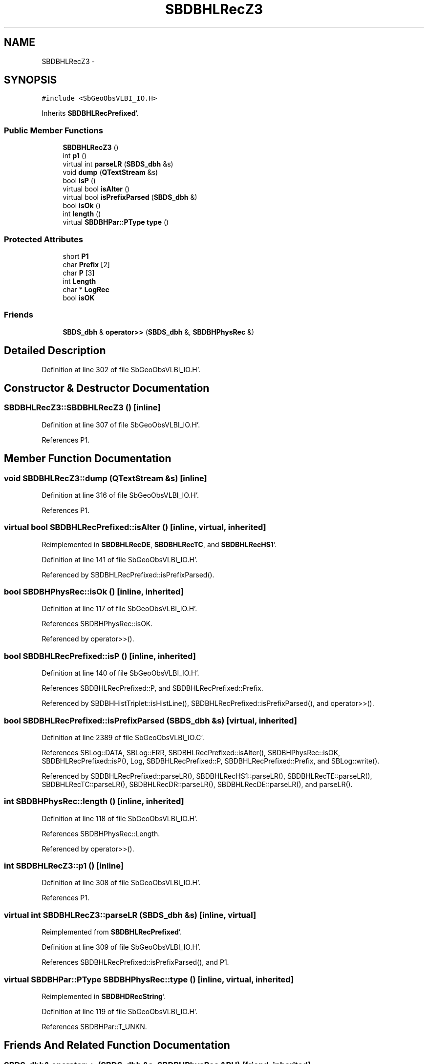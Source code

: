 .TH "SBDBHLRecZ3" 3 "Mon May 14 2012" "Version 2.0.2" "SteelBreeze Reference Manual" \" -*- nroff -*-
.ad l
.nh
.SH NAME
SBDBHLRecZ3 \- 
.SH SYNOPSIS
.br
.PP
.PP
\fC#include <SbGeoObsVLBI_IO\&.H>\fP
.PP
Inherits \fBSBDBHLRecPrefixed\fP'\&.
.SS "Public Member Functions"

.in +1c
.ti -1c
.RI "\fBSBDBHLRecZ3\fP ()"
.br
.ti -1c
.RI "int \fBp1\fP ()"
.br
.ti -1c
.RI "virtual int \fBparseLR\fP (\fBSBDS_dbh\fP &s)"
.br
.ti -1c
.RI "void \fBdump\fP (\fBQTextStream\fP &s)"
.br
.ti -1c
.RI "bool \fBisP\fP ()"
.br
.ti -1c
.RI "virtual bool \fBisAlter\fP ()"
.br
.ti -1c
.RI "virtual bool \fBisPrefixParsed\fP (\fBSBDS_dbh\fP &)"
.br
.ti -1c
.RI "bool \fBisOk\fP ()"
.br
.ti -1c
.RI "int \fBlength\fP ()"
.br
.ti -1c
.RI "virtual \fBSBDBHPar::PType\fP \fBtype\fP ()"
.br
.in -1c
.SS "Protected Attributes"

.in +1c
.ti -1c
.RI "short \fBP1\fP"
.br
.ti -1c
.RI "char \fBPrefix\fP [2]"
.br
.ti -1c
.RI "char \fBP\fP [3]"
.br
.ti -1c
.RI "int \fBLength\fP"
.br
.ti -1c
.RI "char * \fBLogRec\fP"
.br
.ti -1c
.RI "bool \fBisOK\fP"
.br
.in -1c
.SS "Friends"

.in +1c
.ti -1c
.RI "\fBSBDS_dbh\fP & \fBoperator>>\fP (\fBSBDS_dbh\fP &, \fBSBDBHPhysRec\fP &)"
.br
.in -1c
.SH "Detailed Description"
.PP 
Definition at line 302 of file SbGeoObsVLBI_IO\&.H'\&.
.SH "Constructor & Destructor Documentation"
.PP 
.SS "SBDBHLRecZ3::SBDBHLRecZ3 ()\fC [inline]\fP"
.PP
Definition at line 307 of file SbGeoObsVLBI_IO\&.H'\&.
.PP
References P1\&.
.SH "Member Function Documentation"
.PP 
.SS "void SBDBHLRecZ3::dump (\fBQTextStream\fP &s)\fC [inline]\fP"
.PP
Definition at line 316 of file SbGeoObsVLBI_IO\&.H'\&.
.PP
References P1\&.
.SS "virtual bool SBDBHLRecPrefixed::isAlter ()\fC [inline, virtual, inherited]\fP"
.PP
Reimplemented in \fBSBDBHLRecDE\fP, \fBSBDBHLRecTC\fP, and \fBSBDBHLRecHS1\fP'\&.
.PP
Definition at line 141 of file SbGeoObsVLBI_IO\&.H'\&.
.PP
Referenced by SBDBHLRecPrefixed::isPrefixParsed()\&.
.SS "bool SBDBHPhysRec::isOk ()\fC [inline, inherited]\fP"
.PP
Definition at line 117 of file SbGeoObsVLBI_IO\&.H'\&.
.PP
References SBDBHPhysRec::isOK\&.
.PP
Referenced by operator>>()\&.
.SS "bool SBDBHLRecPrefixed::isP ()\fC [inline, inherited]\fP"
.PP
Definition at line 140 of file SbGeoObsVLBI_IO\&.H'\&.
.PP
References SBDBHLRecPrefixed::P, and SBDBHLRecPrefixed::Prefix\&.
.PP
Referenced by SBDBHHistTriplet::isHistLine(), SBDBHLRecPrefixed::isPrefixParsed(), and operator>>()\&.
.SS "bool SBDBHLRecPrefixed::isPrefixParsed (\fBSBDS_dbh\fP &s)\fC [virtual, inherited]\fP"
.PP
Definition at line 2389 of file SbGeoObsVLBI_IO\&.C'\&.
.PP
References SBLog::DATA, SBLog::ERR, SBDBHLRecPrefixed::isAlter(), SBDBHPhysRec::isOK, SBDBHLRecPrefixed::isP(), Log, SBDBHLRecPrefixed::P, SBDBHLRecPrefixed::Prefix, and SBLog::write()\&.
.PP
Referenced by SBDBHLRecPrefixed::parseLR(), SBDBHLRecHS1::parseLR(), SBDBHLRecTE::parseLR(), SBDBHLRecTC::parseLR(), SBDBHLRecDR::parseLR(), SBDBHLRecDE::parseLR(), and parseLR()\&.
.SS "int SBDBHPhysRec::length ()\fC [inline, inherited]\fP"
.PP
Definition at line 118 of file SbGeoObsVLBI_IO\&.H'\&.
.PP
References SBDBHPhysRec::Length\&.
.PP
Referenced by operator>>()\&.
.SS "int SBDBHLRecZ3::p1 ()\fC [inline]\fP"
.PP
Definition at line 308 of file SbGeoObsVLBI_IO\&.H'\&.
.PP
References P1\&.
.SS "virtual int SBDBHLRecZ3::parseLR (\fBSBDS_dbh\fP &s)\fC [inline, virtual]\fP"
.PP
Reimplemented from \fBSBDBHLRecPrefixed\fP'\&.
.PP
Definition at line 309 of file SbGeoObsVLBI_IO\&.H'\&.
.PP
References SBDBHLRecPrefixed::isPrefixParsed(), and P1\&.
.SS "virtual \fBSBDBHPar::PType\fP SBDBHPhysRec::type ()\fC [inline, virtual, inherited]\fP"
.PP
Reimplemented in \fBSBDBHDRecString\fP'\&.
.PP
Definition at line 119 of file SbGeoObsVLBI_IO\&.H'\&.
.PP
References SBDBHPar::T_UNKN\&.
.SH "Friends And Related Function Documentation"
.PP 
.SS "\fBSBDS_dbh\fP& operator>> (\fBSBDS_dbh\fP &s, \fBSBDBHPhysRec\fP &PH)\fC [friend, inherited]\fP"
.PP
Definition at line 2325 of file SbGeoObsVLBI_IO\&.C'\&.
.SH "Member Data Documentation"
.PP 
.SS "bool \fBSBDBHPhysRec::isOK\fP\fC [protected, inherited]\fP"
.PP
Definition at line 112 of file SbGeoObsVLBI_IO\&.H'\&.
.PP
Referenced by SBDBHPhysRec::isOk(), SBDBHLRecPrefixed::isPrefixParsed(), operator>>(), SBDBHLRecTC::parseLR(), SBDBHLRecDE::parseLR(), SBDBHDRecString::parseLR(), and SBDBHPhysRec::SBDBHPhysRec()\&.
.SS "int \fBSBDBHPhysRec::Length\fP\fC [protected, inherited]\fP"
.PP
Definition at line 110 of file SbGeoObsVLBI_IO\&.H'\&.
.PP
Referenced by SBDBHPhysRec::length(), operator>>(), SBDBHPhysRec::parseLR(), SBDBHDRecT< short >::parseLR(), and SBDBHPhysRec::SBDBHPhysRec()\&.
.SS "char* \fBSBDBHPhysRec::LogRec\fP\fC [protected, inherited]\fP"
.PP
Definition at line 111 of file SbGeoObsVLBI_IO\&.H'\&.
.PP
Referenced by SBDBHPhysRec::parseLR(), SBDBHDRecString::parseLR(), SBDBHPhysRec::SBDBHPhysRec(), SBDBHDRecString::val(), and SBDBHPhysRec::~SBDBHPhysRec()\&.
.SS "char \fBSBDBHLRecPrefixed::P\fP[3]\fC [protected, inherited]\fP"
.PP
Definition at line 137 of file SbGeoObsVLBI_IO\&.H'\&.
.PP
Referenced by SBDBHLRecPrefixed::isP(), SBDBHLRecPrefixed::isPrefixParsed(), and SBDBHLRecPrefixed::SBDBHLRecPrefixed()\&.
.SS "short \fBSBDBHLRecZ3::P1\fP\fC [protected]\fP"
.PP
Definition at line 305 of file SbGeoObsVLBI_IO\&.H'\&.
.PP
Referenced by dump(), p1(), parseLR(), and SBDBHLRecZ3()\&.
.SS "char \fBSBDBHLRecPrefixed::Prefix\fP[2]\fC [protected, inherited]\fP"
.PP
Definition at line 136 of file SbGeoObsVLBI_IO\&.H'\&.
.PP
Referenced by SBDBHLRecDR::dump(), SBDBHLRecTC::isAlter(), SBDBHLRecDE::isAlter(), SBDBHLRecPrefixed::isP(), SBDBHLRecPrefixed::isPrefixParsed(), SBDBHLRecHS1::isZ1(), SBDBHLRecTC::parseLR(), SBDBHLRecDE::parseLR(), and SBDBHLRecPrefixed::SBDBHLRecPrefixed()\&.

.SH "Author"
.PP 
Generated automatically by Doxygen for SteelBreeze Reference Manual from the source code'\&.
